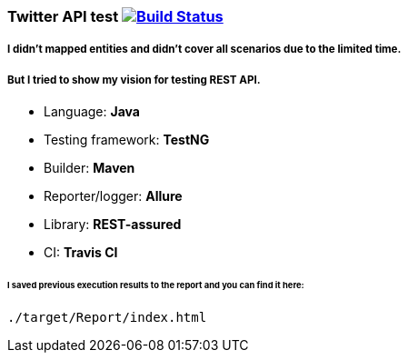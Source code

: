 ### Twitter API test   image:https://travis-ci.org/travis-ci/travis-cli-gh.svg?branch=master["Build Status", link="https://travis-ci.org/travis-ci/travis-cli-gh"]

##### I didn't mapped entities and didn't cover all scenarios due to the limited time. 
##### But I tried to show my vision for testing REST API.

* Language: **Java**
* Testing framework: **TestNG**
* Builder: **Maven**
* Reporter/logger: **Allure**
* Library: **REST-assured**
* CI: **Travis CI**

###### I saved previous execution results to the report and you can find it here:
```
./target/Report/index.html
```
